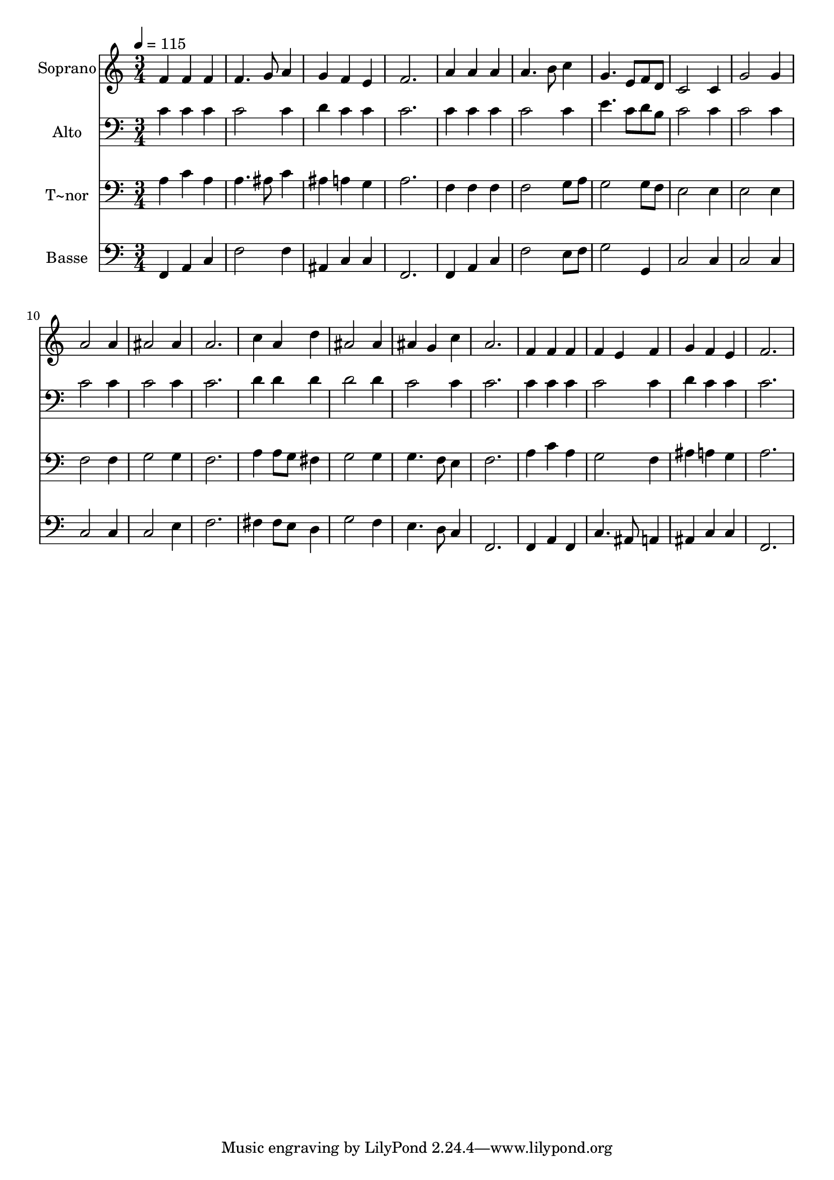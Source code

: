 % Lily was here -- automatically converted by /usr/bin/midi2ly from 20.mid
\version "2.14.0"

\layout {
  \context {
    \Voice
    \remove "Note_heads_engraver"
    \consists "Completion_heads_engraver"
    \remove "Rest_engraver"
    \consists "Completion_rest_engraver"
  }
}

trackAchannelA = {
  
  \time 3/4 
  
  \tempo 4 = 115 
  
}

trackA = <<
  \context Voice = voiceA \trackAchannelA
>>


trackBchannelA = {
  
  \set Staff.instrumentName = "Soprano"
  
  \time 3/4 
  
  \tempo 4 = 115 
  
}

trackBchannelB = \relative c {
  f'4 f f 
  | % 2
  f4. g8 a4 
  | % 3
  g f e 
  | % 4
  f2. 
  | % 5
  a4 a a 
  | % 6
  a4. b8 c4 
  | % 7
  g4. e8 f d 
  | % 8
  c2 c4 
  | % 9
  g'2 g4 
  | % 10
  a2 a4 
  | % 11
  ais2 ais4 
  | % 12
  a2. 
  | % 13
  c4 a d 
  | % 14
  ais2 ais4 
  | % 15
  ais g c 
  | % 16
  a2. 
  | % 17
  f4 f f 
  | % 18
  f e f 
  | % 19
  g f e 
  | % 20
  f2. 
  | % 21
  
}

trackB = <<
  \context Voice = voiceA \trackBchannelA
  \context Voice = voiceB \trackBchannelB
>>


trackCchannelA = {
  
  \set Staff.instrumentName = "Alto"
  
  \time 3/4 
  
  \tempo 4 = 115 
  
}

trackCchannelB = \relative c {
  c'4 c c 
  | % 2
  c2 c4 
  | % 3
  d c c 
  | % 4
  c2. 
  | % 5
  c4 c c 
  | % 6
  c2 c4 
  | % 7
  e4. c8 d b 
  | % 8
  c2 c4 
  | % 9
  c2 c4 
  | % 10
  c2 c4 
  | % 11
  c2 c4 
  | % 12
  c2. 
  | % 13
  d4 d d 
  | % 14
  d2 d4 
  | % 15
  c2 c4 
  | % 16
  c2. 
  | % 17
  c4 c c 
  | % 18
  c2 c4 
  | % 19
  d c c 
  | % 20
  c2. 
  | % 21
  
}

trackC = <<

  \clef bass
  
  \context Voice = voiceA \trackCchannelA
  \context Voice = voiceB \trackCchannelB
>>


trackDchannelA = {
  
  \set Staff.instrumentName = "T~nor"
  
  \time 3/4 
  
  \tempo 4 = 115 
  
}

trackDchannelB = \relative c {
  a'4 c a 
  | % 2
  a4. ais8 c4 
  | % 3
  ais a g 
  | % 4
  a2. 
  | % 5
  f4 f f 
  | % 6
  f2 g8 a 
  | % 7
  g2 g8 f 
  | % 8
  e2 e4 
  | % 9
  e2 e4 
  | % 10
  f2 f4 
  | % 11
  g2 g4 
  | % 12
  f2. 
  | % 13
  a4 a8 g fis4 
  | % 14
  g2 g4 
  | % 15
  g4. f8 e4 
  | % 16
  f2. 
  | % 17
  a4 c a 
  | % 18
  g2 f4 
  | % 19
  ais a g 
  | % 20
  a2. 
  | % 21
  
}

trackD = <<

  \clef bass
  
  \context Voice = voiceA \trackDchannelA
  \context Voice = voiceB \trackDchannelB
>>


trackEchannelA = {
  
  \set Staff.instrumentName = "Basse"
  
  \time 3/4 
  
  \tempo 4 = 115 
  
}

trackEchannelB = \relative c {
  f,4 a c 
  | % 2
  f2 f4 
  | % 3
  ais, c c 
  | % 4
  f,2. 
  | % 5
  f4 a c 
  | % 6
  f2 e8 f 
  | % 7
  g2 g,4 
  | % 8
  c2 c4 
  | % 9
  c2 c4 
  | % 10
  c2 c4 
  | % 11
  c2 e4 
  | % 12
  f2. 
  | % 13
  fis4 fis8 e d4 
  | % 14
  g2 f4 
  | % 15
  e4. d8 c4 
  | % 16
  f,2. 
  | % 17
  f4 a f 
  | % 18
  c'4. ais8 a4 
  | % 19
  ais c c 
  | % 20
  f,2. 
  | % 21
  
}

trackE = <<

  \clef bass
  
  \context Voice = voiceA \trackEchannelA
  \context Voice = voiceB \trackEchannelB
>>


\score {
  <<
    \context Staff=trackB \trackA
    \context Staff=trackB \trackB
    \context Staff=trackC \trackA
    \context Staff=trackC \trackC
    \context Staff=trackD \trackA
    \context Staff=trackD \trackD
    \context Staff=trackE \trackA
    \context Staff=trackE \trackE
  >>
  \layout {}
  \midi {}
}
